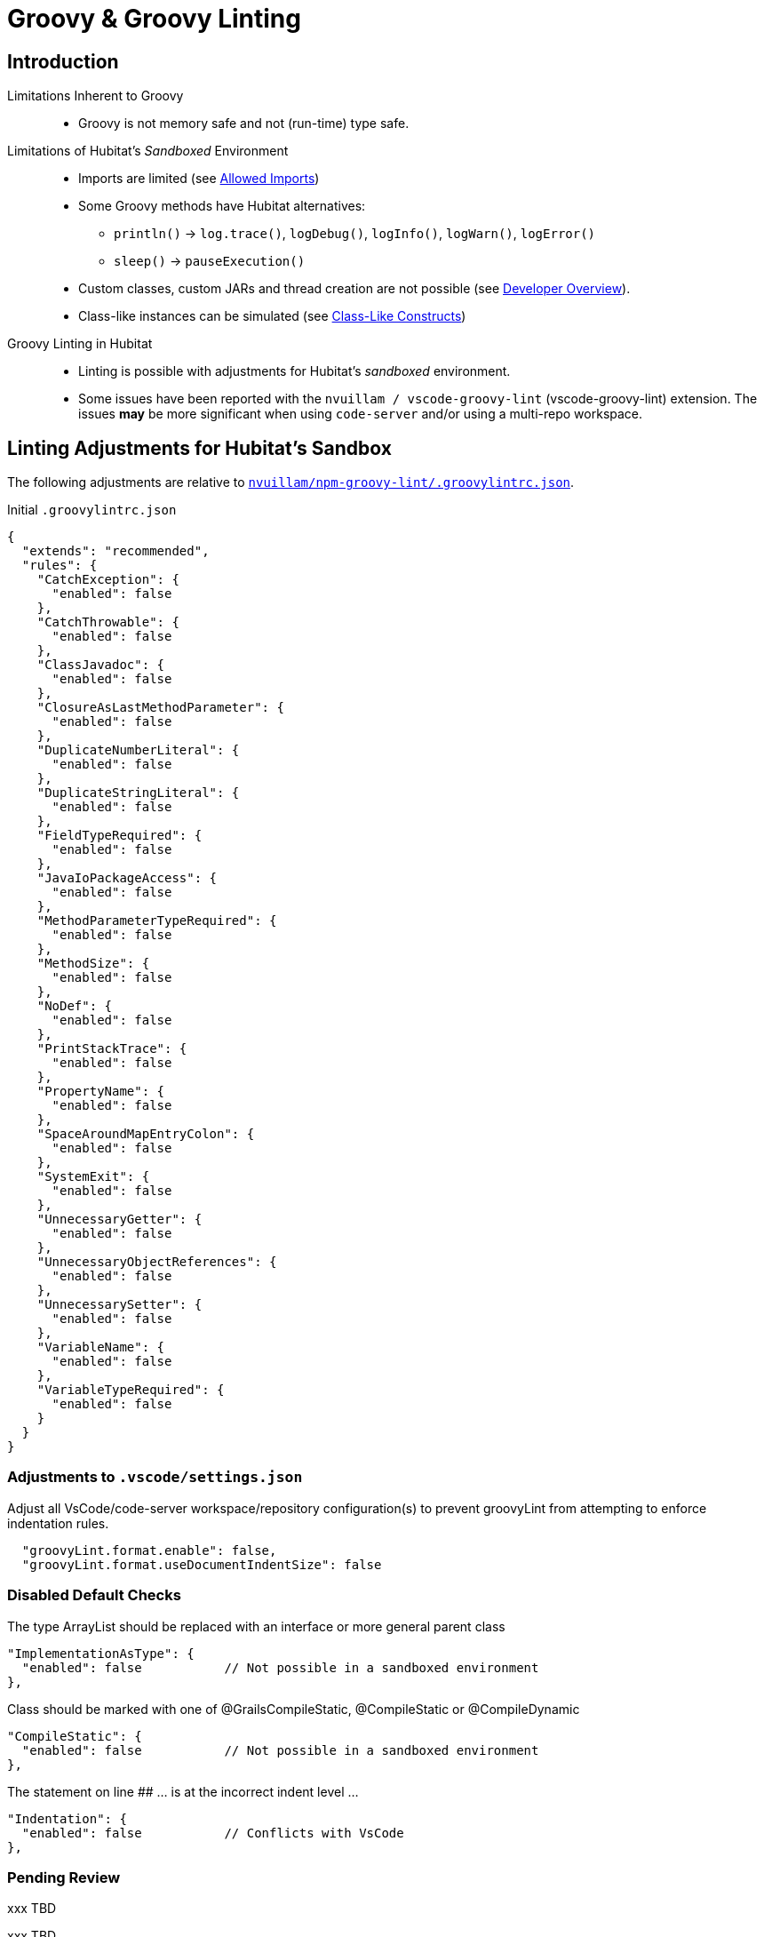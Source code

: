// cSpell:ignore codenarc groovylintrc javadoc nvuillam println sandboxed shellenv
= Groovy & Groovy Linting

== Introduction
Limitations Inherent to Groovy::
* Groovy is not memory safe and not (run-time) type safe.

Limitations of Hubitat's _Sandboxed_ Environment::
* Imports are limited (see https://docs2.hubitat.com/en/developer/allowed-imports[Allowed Imports])
* Some Groovy methods have Hubitat alternatives:
** `println()` → `log.trace()`, `logDebug()`, `logInfo()`, `logWarn()`, `logError()`
** `sleep()` → `pauseExecution()`
* Custom classes, custom JARs and thread creation are not possible (see https://docs2.hubitat.com/en/developer/overview[Developer Overview]).
* Class-like instances can be simulated (see https://TBD[Class-Like Constructs])

Groovy Linting in Hubitat::
* Linting is possible with adjustments for Hubitat's _sandboxed_ environment.
* Some issues have been reported with the `nvuillam / vscode-groovy-lint` (vscode-groovy-lint) extension. The issues *may* be more significant when using `code-server` and/or using a multi-repo workspace.

== Linting Adjustments for Hubitat's Sandbox
The following adjustments are relative to https://github.com/nvuillam/npm-groovy-lint/blob/14e2649ff7ca642dba3e901c17252b178bea8b1b/.groovylintrc.json[`nvuillam/npm-groovy-lint/.groovylintrc.json`].

.Initial `.groovylintrc.json`
```
{
  "extends": "recommended",
  "rules": {
    "CatchException": {
      "enabled": false
    },
    "CatchThrowable": {
      "enabled": false
    },
    "ClassJavadoc": {
      "enabled": false
    },
    "ClosureAsLastMethodParameter": {
      "enabled": false
    },
    "DuplicateNumberLiteral": {
      "enabled": false
    },
    "DuplicateStringLiteral": {
      "enabled": false
    },
    "FieldTypeRequired": {
      "enabled": false
    },
    "JavaIoPackageAccess": {
      "enabled": false
    },
    "MethodParameterTypeRequired": {
      "enabled": false
    },
    "MethodSize": {
      "enabled": false
    },
    "NoDef": {
      "enabled": false
    },
    "PrintStackTrace": {
      "enabled": false
    },
    "PropertyName": {
      "enabled": false
    },
    "SpaceAroundMapEntryColon": {
      "enabled": false
    },
    "SystemExit": {
      "enabled": false
    },
    "UnnecessaryGetter": {
      "enabled": false
    },
    "UnnecessaryObjectReferences": {
      "enabled": false
    },
    "UnnecessarySetter": {
      "enabled": false
    },
    "VariableName": {
      "enabled": false
    },
    "VariableTypeRequired": {
      "enabled": false
    }
  }
}
```

=== Adjustments to `.vscode/settings.json`
Adjust all VsCode/code-server workspace/repository configuration(s) to prevent groovyLint from attempting to enforce indentation rules.

```
  "groovyLint.format.enable": false,
  "groovyLint.format.useDocumentIndentSize": false
```

=== Disabled Default Checks

The type ArrayList should be replaced with an interface or more general parent class::
```
"ImplementationAsType": {
  "enabled": false           // Not possible in a sandboxed environment
},
```

Class should be marked with one of @GrailsCompileStatic, @CompileStatic or @CompileDynamic::
```
"CompileStatic": {
  "enabled": false           // Not possible in a sandboxed environment
},
```

The statement on line ## ... is at the incorrect indent level ...::
```
"Indentation": {
  "enabled": false           // Conflicts with VsCode
},
```

=== Pending Review

xxx
TBD

xxx
TBD

xxx
TBD

xxx
TBD

xxx
TBD

xxx
TBD

xxx
TBD

== P A R K E D

Disable linting of functionality that is not possible in Hubitat's sandboxed environment.

```
  "ImplementationAsType": {
    "enabled": false
  },
  "CompileStatic": {
    "enabled": false
  },
  "Indentation": {
    "enabled": false
  },
```

DO NOT disable `NglParseError`. The linter will report `Unexpected character '#'` when a Hubitat App #includes a Hubitat library. Disabling `NglParseError` would be overkill.

```
  "NglParseError": {
    "enabled": true
  },
```

== Command-Line Linting on MacOS

Install Homebrew::
```
/bin/bash -c "$(curl -fsSL https://raw.githubusercontent.com/Homebrew/install/HEAD/install.sh)"
```
Configure Brew in `~/.zprofile`::
```
eval "$(/opt/homebrew/bin/brew shellenv)"
```

Install NVM, Node and Groovy Lint::
```
brew install nvm
nvm install node
npm install -g npm-groovy-lint
```
Command-line Linting::
```
npm-groovy-lint <target file | target directory>
```
